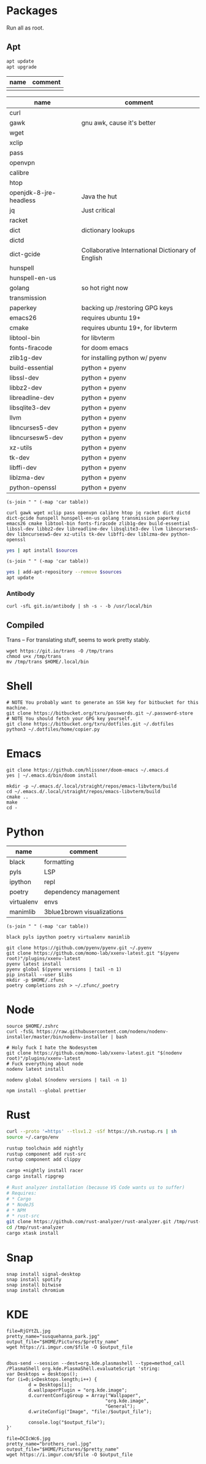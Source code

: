 * Packages
Run all as root.
** Apt
#+BEGIN_SRC sh :dir "/sudo::" :results output verbatim
apt update
apt upgrade
#+END_SRC

#+RESULTS:

#+NAME: apt-repos
| name | comment |
|------+---------|
|      |         |


#+NAME: apt-sources
| name                   | comment                                           |
|------------------------+---------------------------------------------------|
| curl                   |                                                   |
| gawk                   | gnu awk, cause it's better                        |
| wget                   |                                                   |
| xclip                  |                                                   |
| pass                   |                                                   |
| openvpn                |                                                   |
| calibre                |                                                   |
| htop                   |                                                   |
| openjdk-8-jre-headless | Java the hut                                      |
| jq                     | Just critical                                     |
| racket                 |                                                   |
| dict                   | dictionary lookups                                |
| dictd                  |                                                   |
| dict-gcide             | Collaborative International Dictionary of English |
| hunspell               |                                                   |
| hunspell-en-us         |                                                   |
| golang                 | so hot right now                                  |
| transmission           |                                                   |
| paperkey               | backing up /restoring GPG keys                    |
| emacs26                | requires ubuntu 19+                               |
| cmake                  | requires ubuntu 19+, for libvterm                 |
| libtool-bin            | for libvterm                                      |
| fonts-firacode         | for doom emacs                                    |
| zlib1g-dev             | for installing python w/ pyenv                    |
| build-essential        | python + pyenv                                    |
| libssl-dev             | python + pyenv                                    |
| libbz2-dev             | python + pyenv                                    |
| libreadline-dev        | python + pyenv                                    |
| libsqlite3-dev         | python + pyenv                                    |
| llvm                   | python + pyenv                                    |
| libncurses5-dev        | python + pyenv                                    |
| libncursesw5-dev       | python + pyenv                                    |
| xz-utils               | python + pyenv                                    |
| tk-dev                 | python + pyenv                                    |
| libffi-dev             | python + pyenv                                    |
| liblzma-dev            | python + pyenv                                    |
| python-openssl         | python + pyenv                                    |

#+BEGIN_SRC elisp :var table=apt-sources
(s-join " " (-map 'car table))
#+END_SRC

#+NAME: apt-source-string
#+RESULTS:
: curl gawk wget xclip pass openvpn calibre htop jq racket dict dictd dict-gcide hunspell hunspell-en-us golang transmission paperkey emacs26 cmake libtool-bin fonts-firacode zlib1g-dev build-essential libssl-dev libbz2-dev libreadline-dev libsqlite3-dev llvm libncurses5-dev libncursesw5-dev xz-utils tk-dev libffi-dev liblzma-dev python-openssl


#+BEGIN_SRC sh :var sources=apt-source-string :dir "/sudo::" :results output verbatim
yes | apt install $sources
#+END_SRC

#+RESULTS:
#+begin_example
Reading package lists... 0%Reading package lists... 100%Reading package lists... Done
Building dependency tree... 0%Building dependency tree... 0%Building dependency tree... 50%Building dependency tree... 50%Building dependency tree       
Reading state information... 0%Reading state information... 0%Reading state information... Done
build-essential is already the newest version (12.8ubuntu1).
cmake is already the newest version (3.13.4-1build1).
curl is already the newest version (7.65.3-1ubuntu3).
dict is already the newest version (1.12.1+dfsg-8).
dict-gcide is already the newest version (0.48.5).
dictd is already the newest version (1.12.1+dfsg-8).
gawk is already the newest version (1:4.2.1+dfsg-1.1build1).
golang is already the newest version (2:1.12~1ubuntu1).
htop is already the newest version (2.2.0-2).
hunspell-en-us is already the newest version (1:2018.04.16-1).
libbz2-dev is already the newest version (1.0.6-9.2).
libffi-dev is already the newest version (3.2.1-9).
liblzma-dev is already the newest version (5.2.4-1).
libncurses5-dev is already the newest version (6.1+20190803-1ubuntu1).
libncursesw5-dev is already the newest version (6.1+20190803-1ubuntu1).
libreadline-dev is already the newest version (8.0-3).
libssl-dev is already the newest version (1.1.1c-1ubuntu4).
libtool-bin is already the newest version (2.4.6-11).
openvpn is already the newest version (2.4.7-1ubuntu2).
wget is already the newest version (1.20.3-1ubuntu1).
xz-utils is already the newest version (5.2.4-1).
zlib1g-dev is already the newest version (1:1.2.11.dfsg-1ubuntu3).
calibre is already the newest version (3.46.0+dfsg-1).
fonts-firacode is already the newest version (1.207+dfsg1-1).
hunspell is already the newest version (1.7.0-2build1).
llvm is already the newest version (1:9.0-49~exp1).
paperkey is already the newest version (1.6-1).
pass is already the newest version (1.7.3-2).
python-openssl is already the newest version (19.0.0-1).
racket is already the newest version (7.2+dfsg1-2ubuntu2).
tk-dev is already the newest version (8.6.9+1).
transmission is already the newest version (2.94-2ubuntu1).
xclip is already the newest version (0.13-1).
libsqlite3-dev is already the newest version (3.29.0-2ubuntu0.2).
emacs26 is already the newest version (26.3~1.git96dd019-kk1+19.10).
The following packages were automatically installed and are no longer required:
  fonts-font-awesome fonts-liberation2 freerdp2-x11 libabw-0.1-1
  libadplug-2.2.1-0v5 libaudiofile1 libbinio1v5 libboost-date-time1.67.0
  libboost-filesystem1.67.0 libboost-iostreams1.67.0 libboost-locale1.67.0
  libboost-system1.67.0 libboost-thread1.67.0 libcdio-cdda2 libcdio-paranoia2
  libcdr-0.1-1 libclucene-contribs1v5 libclucene-core1v5 libcmis-0.5-5v5
  libcolamd2 libe-book-0.1-1 libebur128-1 libeot0 libepubgen-0.1-1
  libetonyek-0.1-1 libexttextcat-2.0-0 libexttextcat-data libfreecell-solver0
  libfreehand-0.1-1 libfreerdp-client2-2 libfreerdp2-2
  libgrantlee-textdocument5 libid3tag0 libkf5plotting5 libkf5torrent6
  libkf5webkit5 libkgantt2 libkgantt2-l10n libkolabxml1v5 libktorrent-l10n
  liblangtag-common liblangtag1 libmhash2 libmikmod3 libmpdclient2
  libmspub-0.1-1 libmwaw-0.3-3 libmythes-1.2-0 libodfgen-0.1-1 liborcus-0.14-0
  libpagemaker-0.0-0 libphonenumber7 libprotobuf17 libqgpgme7
  libqt5networkauth5 libraptor2-0 librasqal3 librdf0 librevenge-0.0-0
  libsdl2-2.0-0 libsidplayfp4 libstartup-notification0 libsuitesparseconfig5
  libvisio-0.1-1 libvncclient1 libwinpr2-2 libwpd-0.10-10 libwpg-0.3-3
  libwps-0.4-4 libxerces-c3.2 libxmlsec1 libxmlsec1-nss libyajl2 libzzip-0-13
  lp-solve mariadb-client-core-10.3 mariadb-common mariadb-server-core-10.3
  qtgstreamer-plugins-qt5
Use 'apt autoremove' to remove them.
The following additional packages will be installed:
  libjq1 libonig5
The following NEW packages will be installed:
  jq libjq1 libonig5
0 upgraded, 3 newly installed, 0 to remove and 0 not upgraded.
Need to get 296 kB of archives.
After this operation, 1,019 kB of additional disk space will be used.
Do you want to continue? [Y/n] [33m0% [Working][0m            Get:1 http://us.archive.ubuntu.com/ubuntu eoan/universe amd64 libonig5 amd64 6.9.2-1 [139 kB]
[33m1% [1 libonig5 2,293 B/139 kB 2%][0m[33m                                 44% [Working][0m             Get:2 http://us.archive.ubuntu.com/ubuntu eoan/universe amd64 libjq1 amd64 1.5+dfsg-2build1 [112 kB]
[33m46% [2 libjq1 7,445 B/112 kB 7%][0m[33m                                81% [Working][0m             Get:3 http://us.archive.ubuntu.com/ubuntu eoan/universe amd64 jq amd64 1.5+dfsg-2build1 [46.1 kB]
[33m82% [3 jq 3,816 B/46.1 kB 8%][0m[33m                             100% [Working][0m              Fetched 296 kB in 1s (419 kB/s)
Selecting previously unselected package libonig5:amd64.
(Reading database ... (Reading database ... 5%(Reading database ... 10%(Reading database ... 15%(Reading database ... 20%(Reading database ... 25%(Reading database ... 30%(Reading database ... 35%(Reading database ... 40%(Reading database ... 45%(Reading database ... 50%(Reading database ... 55%(Reading database ... 60%(Reading database ... 65%(Reading database ... 70%(Reading database ... 75%(Reading database ... 80%(Reading database ... 85%(Reading database ... 90%(Reading database ... 95%(Reading database ... 100%(Reading database ... 300971 files and directories currently installed.)
Preparing to unpack .../libonig5_6.9.2-1_amd64.deb ...
Unpacking libonig5:amd64 (6.9.2-1) ...
Selecting previously unselected package libjq1:amd64.
Preparing to unpack .../libjq1_1.5+dfsg-2build1_amd64.deb ...
Unpacking libjq1:amd64 (1.5+dfsg-2build1) ...
Selecting previously unselected package jq.
Preparing to unpack .../jq_1.5+dfsg-2build1_amd64.deb ...
Unpacking jq (1.5+dfsg-2build1) ...
Setting up libonig5:amd64 (6.9.2-1) ...
Setting up libjq1:amd64 (1.5+dfsg-2build1) ...
Setting up jq (1.5+dfsg-2build1) ...
Processing triggers for man-db (2.8.7-3) ...
Processing triggers for libc-bin (2.30-0ubuntu2.1) ...
#+end_example

#+BEGIN_SRC elisp :var table=apt-repos
(s-join " " (-map 'car table))
#+END_SRC

#+RESULTS:

#+NAME: apt-repo-string
#+RESULTS:


#+BEGIN_SRC sh :var sources=apt-repo-string :dir "/sudo::" :results output verbatim
yes | add-apt-repository --remove $sources
apt update
#+END_SRC

#+RESULTS:
#+begin_example
 Bitwise PPA
 More info: https://launchpad.net/~ramon-fried/+archive/ubuntu/bitwise
[33m0% [Working][0m            Hit:1 http://security.ubuntu.com/ubuntu eoan-security InRelease
[33m0% [Waiting for headers] [Connecting to ppa.launchpad.net (91.189.95.83)][0m                                                                         Hit:2 http://us.archive.ubuntu.com/ubuntu eoan InRelease
[33m                                                                         0% [Waiting for headers] [Waiting for headers][0m                                              Hit:3 http://us.archive.ubuntu.com/ubuntu eoan-updates InRelease
[33m                                              0% [Waiting for headers][0m[33m0% [Waiting for headers] [Waiting for headers][0m                                              Hit:4 http://us.archive.ubuntu.com/ubuntu eoan-backports InRelease
[33m                                              0% [Waiting for headers][0m                        Hit:5 http://ppa.launchpad.net/kelleyk/emacs/ubuntu eoan InRelease
[33m                        0% [Working][0m[33m0% [Working][0m[33m0% [Working][0m[33m0% [Working][0m[33m20% [Working][0m             Reading package lists... 0%Reading package lists... 0%Reading package lists... 0%Reading package lists... 3%Reading package lists... 3%Reading package lists... 7%Reading package lists... 7%Reading package lists... 9%Reading package lists... 9%Reading package lists... 9%Reading package lists... 9%Reading package lists... 9%Reading package lists... 9%Reading package lists... 9%Reading package lists... 9%Reading package lists... 41%Reading package lists... 41%Reading package lists... 72%Reading package lists... 72%Reading package lists... 89%Reading package lists... 89%Reading package lists... 89%Reading package lists... 89%Reading package lists... 89%Reading package lists... 89%Reading package lists... 90%Reading package lists... 90%Reading package lists... 91%Reading package lists... 91%Reading package lists... 92%Reading package lists... 92%Reading package lists... 92%Reading package lists... 92%Reading package lists... 92%Reading package lists... 92%Reading package lists... 92%Reading package lists... 92%Reading package lists... 93%Reading package lists... 93%Reading package lists... 94%Reading package lists... 94%Reading package lists... 94%Reading package lists... 94%Reading package lists... 94%Reading package lists... 94%Reading package lists... 94%Reading package lists... 94%Reading package lists... 94%Reading package lists... 94%Reading package lists... 94%Reading package lists... 94%Reading package lists... 94%Reading package lists... 94%Reading package lists... 94%Reading package lists... 94%Reading package lists... 95%Reading package lists... 95%Reading package lists... 96%Reading package lists... 96%Reading package lists... 96%Reading package lists... 96%Reading package lists... 96%Reading package lists... 96%Reading package lists... 96%Reading package lists... 96%Reading package lists... 97%Reading package lists... 97%Reading package lists... 98%Reading package lists... 98%Reading package lists... 98%Reading package lists... 98%Reading package lists... 98%Reading package lists... 98%Reading package lists... 98%Reading package lists... 98%Reading package lists... 98%Reading package lists... 98%Reading package lists... 98%Reading package lists... 98%Reading package lists... 98%Reading package lists... 98%Reading package lists... 98%Reading package lists... 98%Reading package lists... Done
Building dependency tree... 0%Building dependency tree... 0%Building dependency tree... 0%Building dependency tree... 50%Building dependency tree... 50%Building dependency tree       
Reading state information... 0%Reading state information... 0%Reading state information... Done
8 packages can be upgraded. Run 'apt list --upgradable' to see them.
#+end_example
*** Antibody
#+BEGIN_SRC shell :dir "/sudo::"
curl -sfL git.io/antibody | sh -s - -b /usr/local/bin
#+END_SRC
#+RESULTS:
** Compiled
Trans -- For translating stuff, seems to work pretty stably.
#+BEGIN_SRC shell
wget https://git.io/trans -O /tmp/trans
chmod u+x /tmp/trans
mv /tmp/trans $HOME/.local/bin
#+END_SRC

#+RESULTS:

* Shell
#+BEGIN_SRC shell
# NOTE You probably want to generate an SSH key for bitbucket for this machine.
git clone https://bitbucket.org/txru/passwords.git ~/.password-store
# NOTE You should fetch your GPG key yourself.
git clone https://bitbucket.org/txru/dotfiles.git ~/.dotfiles
python3 ~/.dotfiles/home/copier.py
#+END_SRC
* Emacs
#+BEGIN_SRC shell
git clone https://github.com/hlissner/doom-emacs ~/.emacs.d
yes | ~/.emacs.d/bin/doom install

mkdir -p ~/.emacs.d/.local/straight/repos/emacs-libvterm/build
cd ~/.emacs.d/.local/straight/repos/emacs-libvterm/build
cmake ..
make
cd -
#+END_SRC
#+END_SRC
* Python
#+NAME: general-purpose-python
| name       | comment                    |
|------------+----------------------------|
| black      | formatting                 |
| pyls       | LSP                        |
| ipython    | repl                       |
| poetry     | dependency management      |
| virtualenv | envs                       |
| manimlib   | 3blue1brown visualizations |

#+BEGIN_SRC elisp :var table=general-purpose-python
(s-join " " (-map 'car table))
#+END_SRC

#+NAME: python-libs
#+RESULTS:
: black pyls ipython poetry virtualenv manimlib

#+BEGIN_SRC shell :var libs=python-libs
git clone https://github.com/pyenv/pyenv.git ~/.pyenv
git clone https://github.com/momo-lab/xxenv-latest.git "$(pyenv root)"/plugins/xxenv-latest
pyenv latest install
pyenv global $(pyenv versions | tail -n 1)
pip install --user $libs
mkdir -p $HOME/.zfunc
poetry completions zsh > ~/.zfunc/_poetry
#+END_SRC

#+RESULTS:
: Latest version is '3.8.2'

* Node
#+BEGIN_SRC shell
source $HOME/.zshrc
curl -fsSL https://raw.githubusercontent.com/nodenv/nodenv-installer/master/bin/nodenv-installer | bash

# Holy fuck I hate the Nodesystem
git clone https://github.com/momo-lab/xxenv-latest.git "$(nodenv root)"/plugins/xxenv-latest
# Fuck everything about node
nodenv latest install

nodenv global $(nodenv versions | tail -n 1)

npm install --global prettier
#+END_SRC

* Rust
#+BEGIN_SRC zsh
curl --proto '=https' --tlsv1.2 -sSf https://sh.rustup.rs | sh
source ~/.cargo/env

rustup toolchain add nightly
rustup component add rust-src
rustup component add clippy

cargo +nightly install racer
cargo install ripgrep

# Rust analyzer installation (because VS Code wants us to suffer)
# Requires:
# * Cargo
# * NodeJS
# * NPM
# * rust-src
git clone https://github.com/rust-analyzer/rust-analyzer.git /tmp/rust-analyzer
cd /tmp/rust-analyzer
cargo xtask install
#+END_SRC

#+RESULTS:

* Snap
#+BEGIN_SRC shell :dir "/sudo::"
snap install signal-desktop
snap install spotify
snap install bitwise
snap install chromium
#+END_SRC

#+RESULTS:

* KDE
#+BEGIN_SRC shell
file=RjGYtZL.jpg
pretty_name="susquehanna_park.jpg"
output_file="$HOME/Pictures/$pretty_name"
wget https://i.imgur.com/$file -O $output_file


dbus-send --session --dest=org.kde.plasmashell --type=method_call /PlasmaShell org.kde.PlasmaShell.evaluateScript 'string:
var Desktops = desktops();
for (i=0;i<Desktops.length;i++) {
        d = Desktops[i];
        d.wallpaperPlugin = "org.kde.image";
        d.currentConfigGroup = Array("Wallpaper",
                                    "org.kde.image",
                                    "General");
        d.writeConfig("Image", "file:/$output_file");

        console.log("$output_file");
}'

file=DCIcWc6.jpg
pretty_name="brothers_ruel.jpg"
output_file="$HOME/Pictures/$pretty_name"
wget https://i.imgur.com/$file -O $output_file
#+END_SRC

#+RESULTS:
